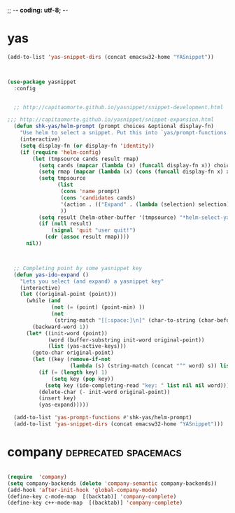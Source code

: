 ;; -*- coding: utf-8; -*-


* yas

#+BEGIN_SRC emacs-lisp
(add-to-list 'yas-snippet-dirs (concat emacsw32-home "YASnippet"))
#+END_SRC

#+BEGIN_SRC emacs-lisp :tangle no


(use-package yasnippet
  :config 


  ;; http://capitaomorte.github.io/yasnippet/snippet-development.html

;;; http://capitaomorte.github.io/yasnippet/snippet-expansion.html
  (defun shk-yas/helm-prompt (prompt choices &optional display-fn)
    "Use helm to select a snippet. Put this into `yas/prompt-functions.'"
    (interactive)
    (setq display-fn (or display-fn 'identity))
    (if (require 'helm-config)
        (let (tmpsource cands result rmap)
          (setq cands (mapcar (lambda (x) (funcall display-fn x)) choices))
          (setq rmap (mapcar (lambda (x) (cons (funcall display-fn x) x)) choices))
          (setq tmpsource
                (list
                 (cons 'name prompt)
                 (cons 'candidates cands)
                 '(action . (("Expand" . (lambda (selection) selection))))
                 ))
          (setq result (helm-other-buffer '(tmpsource) "*helm-select-yasnippet"))
          (if (null result)
              (signal 'quit "user quit!")
            (cdr (assoc result rmap))))
      nil))



  ;; Completing point by some yasnippet key
  (defun yas-ido-expand ()
    "Lets you select (and expand) a yasnippet key"
    (interactive)
    (let ((original-point (point)))
      (while (and
              (not (= (point) (point-min) ))
              (not
               (string-match "[[:space:]\n]" (char-to-string (char-before)))))
        (backward-word 1))
      (let* ((init-word (point))
             (word (buffer-substring init-word original-point))
             (list (yas-active-keys)))
        (goto-char original-point)
        (let ((key (remove-if-not
                    (lambda (s) (string-match (concat "^" word) s)) list)))
          (if (= (length key) 1)
              (setq key (pop key))
            (setq key (ido-completing-read "key: " list nil nil word)))
          (delete-char (- init-word original-point))
          (insert key)
          (yas-expand)))))

  (add-to-list 'yas-prompt-functions #'shk-yas/helm-prompt)
  (add-to-list 'yas-snippet-dirs (concat emacsw32-home "YASnippet")))

#+END_SRC

* company                                             :deprecated:spacemacs:
#+BEGIN_SRC emacs-lisp :tangle no

(require  'company)
(setq company-backends (delete 'company-semantic company-backends))
(add-hook 'after-init-hook 'global-company-mode)
(define-key c-mode-map  [(backtab)] 'company-complete)
(define-key c++-mode-map  [(backtab)] 'company-complete)

#+END_SRC
